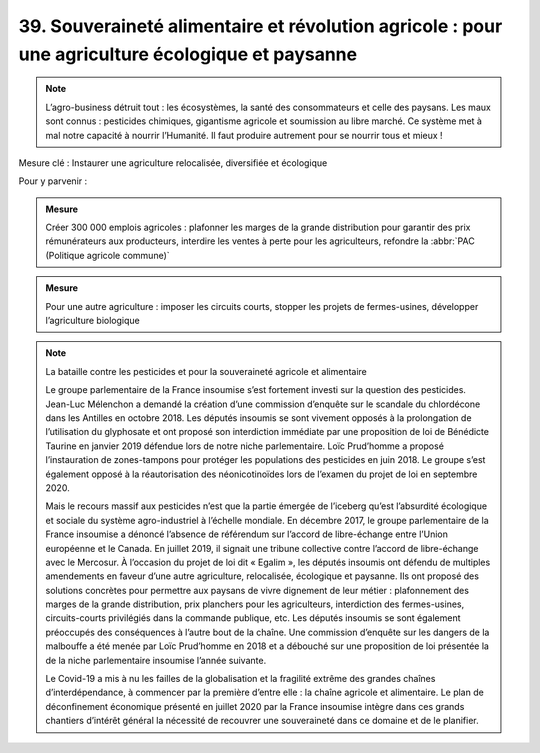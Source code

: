 39. Souveraineté alimentaire et révolution agricole : pour une agriculture écologique et paysanne
----------------------------------------------------------------------------

.. note:: L’agro-business détruit tout : les écosystèmes, la santé des consommateurs et celle des paysans. Les maux sont connus : pesticides chimiques, gigantisme agricole et soumission au libre marché. Ce système met à mal notre capacité à nourrir l’Humanité. Il faut produire autrement pour se nourrir tous et mieux !

Mesure clé : Instaurer une agriculture relocalisée, diversifiée et écologique

Pour y parvenir :

.. admonition:: Mesure

   Créer 300 000 emplois agricoles : plafonner les marges de la grande distribution pour garantir des prix rémunérateurs aux producteurs, interdire les ventes à perte pour les agriculteurs, refondre la :abbr:`PAC (Politique agricole commune)`

.. admonition:: Mesure

   Pour une autre agriculture : imposer les circuits courts, stopper les projets de fermes-usines, développer l’agriculture biologique

.. note:: La bataille contre les pesticides et pour la souveraineté agricole et alimentaire

   Le groupe parlementaire de la France insoumise s’est fortement investi sur la question des pesticides. Jean-Luc Mélenchon a demandé la création d’une commission d’enquête sur le scandale du chlordécone dans les Antilles en octobre 2018. Les députés insoumis se sont vivement opposés à la prolongation de l’utilisation du glyphosate et ont proposé son interdiction immédiate par une proposition de loi de Bénédicte Taurine en janvier 2019 défendue lors de notre niche parlementaire. Loïc Prud’homme a proposé l’instauration de zones-tampons pour protéger les populations des pesticides en juin 2018. Le groupe s’est également opposé à la réautorisation des néonicotinoïdes lors de l’examen du projet de loi en septembre 2020.

   Mais le recours massif aux pesticides n’est que la partie émergée de l’iceberg qu’est l’absurdité écologique et sociale du système agro-industriel à l’échelle mondiale. En décembre 2017, le groupe parlementaire de la France insoumise a dénoncé l’absence de référendum sur l’accord de libre-échange entre l’Union européenne et le Canada. En juillet 2019, il signait une tribune collective contre l’accord de libre-échange avec le Mercosur. À l’occasion du projet de loi dit « Egalim », les députés insoumis ont défendu de multiples amendements en faveur d’une autre agriculture, relocalisée, écologique et paysanne. Ils ont proposé des solutions concrètes pour permettre aux paysans de vivre dignement de leur métier : plafonnement des marges de la grande distribution, prix planchers pour les agriculteurs, interdiction des fermes-usines, circuits-courts privilégiés dans la commande publique, etc. Les députés insoumis se sont également préoccupés des conséquences à l’autre bout de la chaîne. Une commission d’enquête sur les dangers de la malbouffe a été menée par Loïc Prud’homme en 2018 et a débouché sur une proposition de loi présentée la de la niche parlementaire insoumise l’année suivante.

   Le Covid-19 a mis à nu les failles de la globalisation et la fragilité extrême des grandes chaînes d’interdépendance, à commencer par la première d’entre elle : la chaîne agricole et alimentaire. Le plan de déconfinement économique présenté en juillet 2020 par la France insoumise intègre dans ces grands chantiers d’intérêt général la nécessité de recouvrer une souveraineté dans ce domaine et de le planifier.
